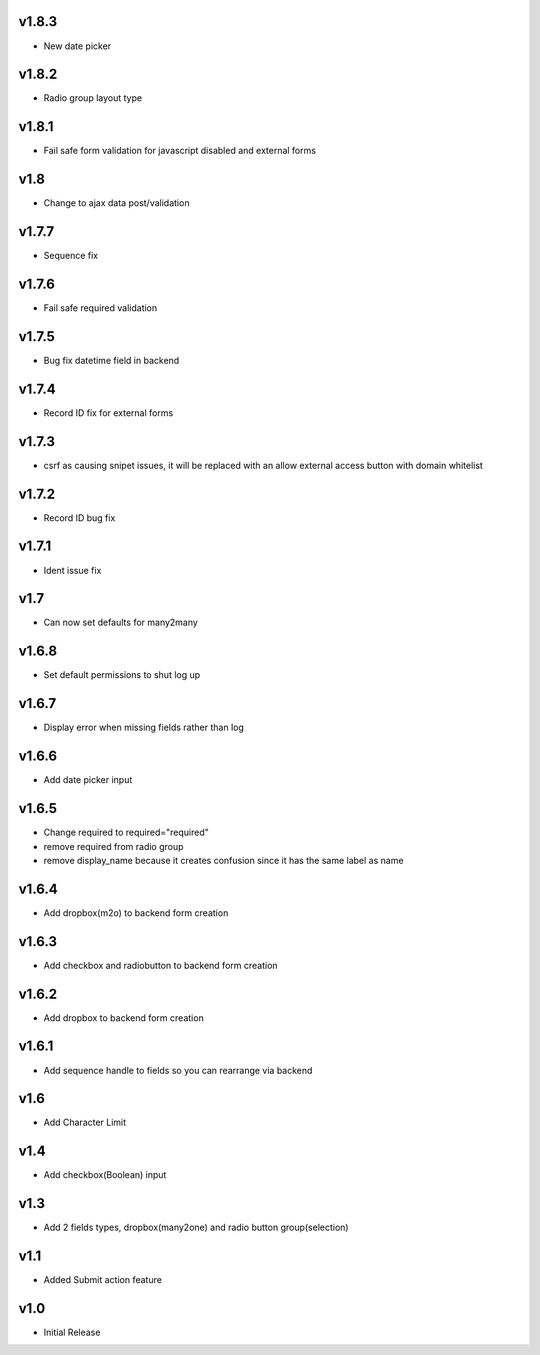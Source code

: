 v1.8.3
======
* New date picker

v1.8.2
======
* Radio group layout type

v1.8.1
======
* Fail safe form validation for javascript disabled and external forms

v1.8
====
* Change to ajax data post/validation

v1.7.7
======
* Sequence fix

v1.7.6
======
* Fail safe required validation

v1.7.5
======
* Bug fix datetime field in backend

v1.7.4
======
* Record ID fix for external forms

v1.7.3
======
* csrf as causing snipet issues, it will be replaced with an allow external access button with domain whitelist

v1.7.2
======
* Record ID bug fix

v1.7.1
======
* Ident issue fix

v1.7
====
* Can now set defaults for many2many

v1.6.8
======
* Set default permissions to shut log up

v1.6.7
======
* Display error when missing fields rather than log

v1.6.6
======
* Add date picker input

v1.6.5
======
* Change required to required="required"
* remove required from radio group
* remove display_name because it creates confusion since it has the same label as name

v1.6.4
======
* Add dropbox(m2o) to backend form creation

v1.6.3
======
* Add checkbox and radiobutton to backend form creation

v1.6.2
======
* Add dropbox to backend form creation

v1.6.1
======
* Add sequence handle to fields so you can rearrange via backend

v1.6
====
* Add Character Limit

v1.4
====
* Add checkbox(Boolean) input


v1.3
====
* Add 2 fields types, dropbox(many2one) and radio button group(selection)

v1.1
====
* Added Submit action feature

v1.0
====
* Initial Release